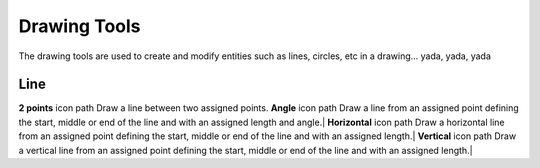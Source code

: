 .. _tools: 

Drawing Tools
-------------

The drawing tools are used to create and modify entities such as lines, circles, etc in a drawing... yada, yada, yada

Line
~~~~
========    ========    =============    ===============
**Tool**    **Icon**    **Menu Path**    **Description**
========    ========    =============    ===============
**2 points**    icon    path    Draw a line between two assigned points.
**Angle**    icon    path    Draw a line from an assigned point defining the start, middle or end of the line and with an assigned length and angle.|
**Horizontal**    icon    path    Draw a horizontal line from an assigned point defining the start, middle or end of the line and with an assigned length.|
**Vertical**    icon    path    Draw a vertical line from an assigned point defining the start, middle or end of the line and with an assigned length.|

